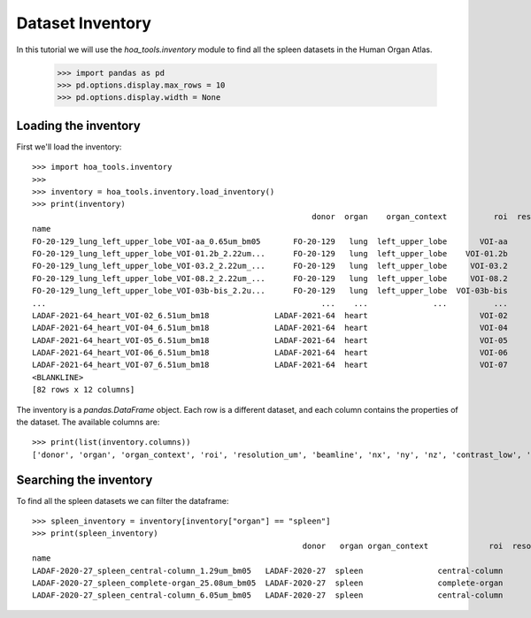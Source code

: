 Dataset Inventory
=================

In this tutorial we will use the  `hoa_tools.inventory` module
to find all the spleen datasets in the Human Organ Atlas.

    >>> import pandas as pd
    >>> pd.options.display.max_rows = 10
    >>> pd.options.display.width = None

Loading the inventory
---------------------
First we'll load the inventory::

    >>> import hoa_tools.inventory
    >>>
    >>> inventory = hoa_tools.inventory.load_inventory()
    >>> print(inventory)
                                                                donor  organ    organ_context          roi  resolution_um  beamline    nx    ny     nz  contrast_low  contrast_high  size_gb_uncompressed
    name
    FO-20-129_lung_left_upper_lobe_VOI-aa_0.65um_bm05       FO-20-129   lung  left_upper_lobe       VOI-aa           0.65         5  3794  3794   7626         15545          22743            219.543938
    FO-20-129_lung_left_upper_lobe_VOI-01.2b_2.22um...      FO-20-129   lung  left_upper_lobe    VOI-01.2b           2.22         5  3845  3845  50838         17480          36263           1503.180526
    FO-20-129_lung_left_upper_lobe_VOI-03.2_2.22um_...      FO-20-129   lung  left_upper_lobe     VOI-03.2           2.22         5  3848  3848  20119          8950          21600            595.808251
    FO-20-129_lung_left_upper_lobe_VOI-08.2_2.22um_...      FO-20-129   lung  left_upper_lobe     VOI-08.2           2.22         5  3843  3843   7466          4058           8465            220.525467
    FO-20-129_lung_left_upper_lobe_VOI-03b-bis_2.2u...      FO-20-129   lung  left_upper_lobe  VOI-03b-bis           2.20         5  3703  3703   7281         10655          34421            199.677187
    ...                                                           ...    ...              ...          ...            ...       ...   ...   ...    ...           ...            ...                   ...
    LADAF-2021-64_heart_VOI-02_6.51um_bm18              LADAF-2021-64  heart                        VOI-02           6.51        18  3836  3836   5227          2303           3680            153.829523
    LADAF-2021-64_heart_VOI-04_6.51um_bm18              LADAF-2021-64  heart                        VOI-04           6.51        18  3839  3839   6761          5148          10233            199.286168
    LADAF-2021-64_heart_VOI-05_6.51um_bm18              LADAF-2021-64  heart                        VOI-05           6.51        18  3839  3839   8295         19545          42582            244.502109
    LADAF-2021-64_heart_VOI-06_6.51um_bm18              LADAF-2021-64  heart                        VOI-06           6.51        18  3837  3837   9062          1960           4024            266.831841
    LADAF-2021-64_heart_VOI-07_6.51um_bm18              LADAF-2021-64  heart                        VOI-07           6.51        18  3837  3837  14425          4105           9311            424.746116
    <BLANKLINE>
    [82 rows x 12 columns]

The inventory is a `pandas.DataFrame` object. Each row is a different dataset, and each column
contains the properties of the dataset. The available columns are::

    >>> print(list(inventory.columns))
    ['donor', 'organ', 'organ_context', 'roi', 'resolution_um', 'beamline', 'nx', 'ny', 'nz', 'contrast_low', 'contrast_high', 'size_gb_uncompressed']

Searching the inventory
-----------------------

To find all the spleen datasets we can filter the dataframe::

    >>> spleen_inventory = inventory[inventory["organ"] == "spleen"]
    >>> print(spleen_inventory)
                                                              donor   organ organ_context             roi  resolution_um  beamline    nx    ny     nz  contrast_low  contrast_high  size_gb_uncompressed
    name
    LADAF-2020-27_spleen_central-column_1.29um_bm05   LADAF-2020-27  spleen                central-column           1.29         5  3823  3823  10982         27852          30408            321.011086
    LADAF-2020-27_spleen_complete-organ_25.08um_bm05  LADAF-2020-27  spleen                complete-organ          25.08         5  2919  2151   1900         28069          33269             23.859322
    LADAF-2020-27_spleen_central-column_6.05um_bm05   LADAF-2020-27  spleen                central-column           6.05         5  3791  3791   7540          4139           7143            216.724949
